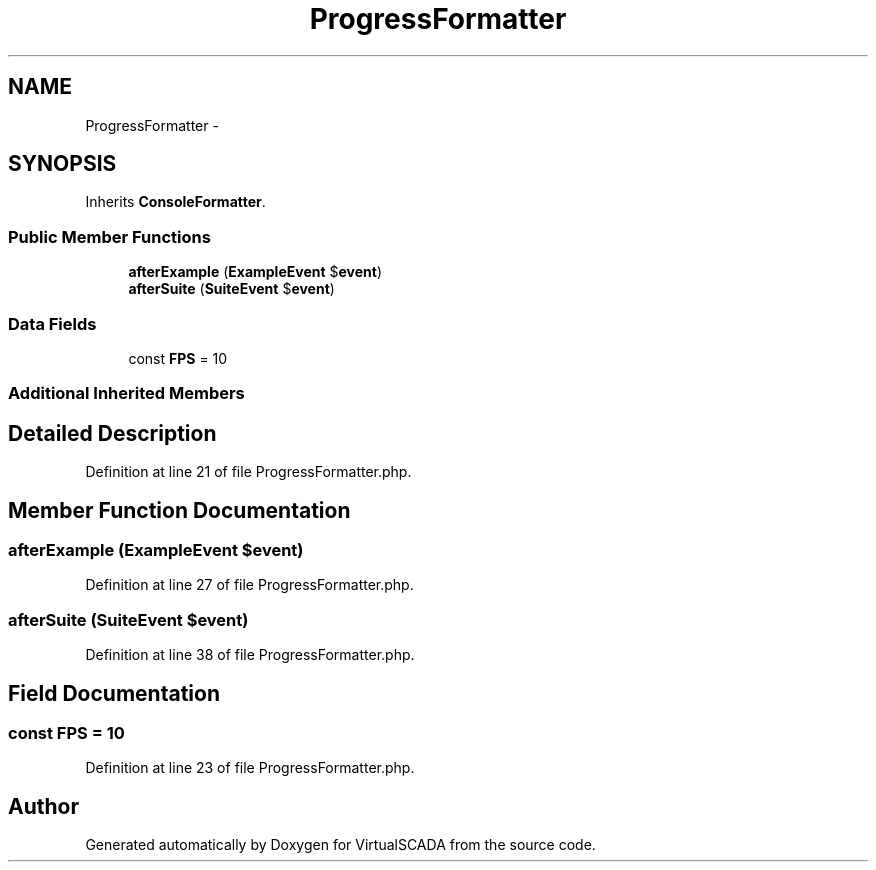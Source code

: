 .TH "ProgressFormatter" 3 "Tue Apr 14 2015" "Version 1.0" "VirtualSCADA" \" -*- nroff -*-
.ad l
.nh
.SH NAME
ProgressFormatter \- 
.SH SYNOPSIS
.br
.PP
.PP
Inherits \fBConsoleFormatter\fP\&.
.SS "Public Member Functions"

.in +1c
.ti -1c
.RI "\fBafterExample\fP (\fBExampleEvent\fP $\fBevent\fP)"
.br
.ti -1c
.RI "\fBafterSuite\fP (\fBSuiteEvent\fP $\fBevent\fP)"
.br
.in -1c
.SS "Data Fields"

.in +1c
.ti -1c
.RI "const \fBFPS\fP = 10"
.br
.in -1c
.SS "Additional Inherited Members"
.SH "Detailed Description"
.PP 
Definition at line 21 of file ProgressFormatter\&.php\&.
.SH "Member Function Documentation"
.PP 
.SS "afterExample (\fBExampleEvent\fP $event)"

.PP
Definition at line 27 of file ProgressFormatter\&.php\&.
.SS "afterSuite (\fBSuiteEvent\fP $event)"

.PP
Definition at line 38 of file ProgressFormatter\&.php\&.
.SH "Field Documentation"
.PP 
.SS "const FPS = 10"

.PP
Definition at line 23 of file ProgressFormatter\&.php\&.

.SH "Author"
.PP 
Generated automatically by Doxygen for VirtualSCADA from the source code\&.
